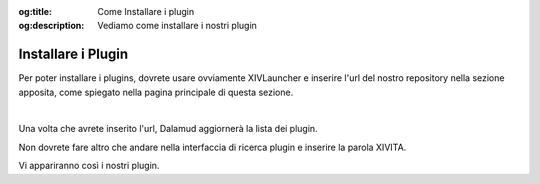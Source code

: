 :og:title: Come Installare i plugin

:og:description: Vediamo come installare i nostri plugin

.. InstallPlugin

Installare i Plugin
===================

Per poter installare i plugins, dovrete usare ovviamente XIVLauncher e inserire l'url del nostro repository nella sezione apposita,
come spiegato nella pagina principale di questa sezione.

|

Una volta che avrete inserito l'url, Dalamud aggiornerà la lista dei plugin.

Non dovrete fare altro che andare nella interfaccia di ricerca plugin e inserire la parola XIVITA.

Vi appariranno così i nostri plugin.